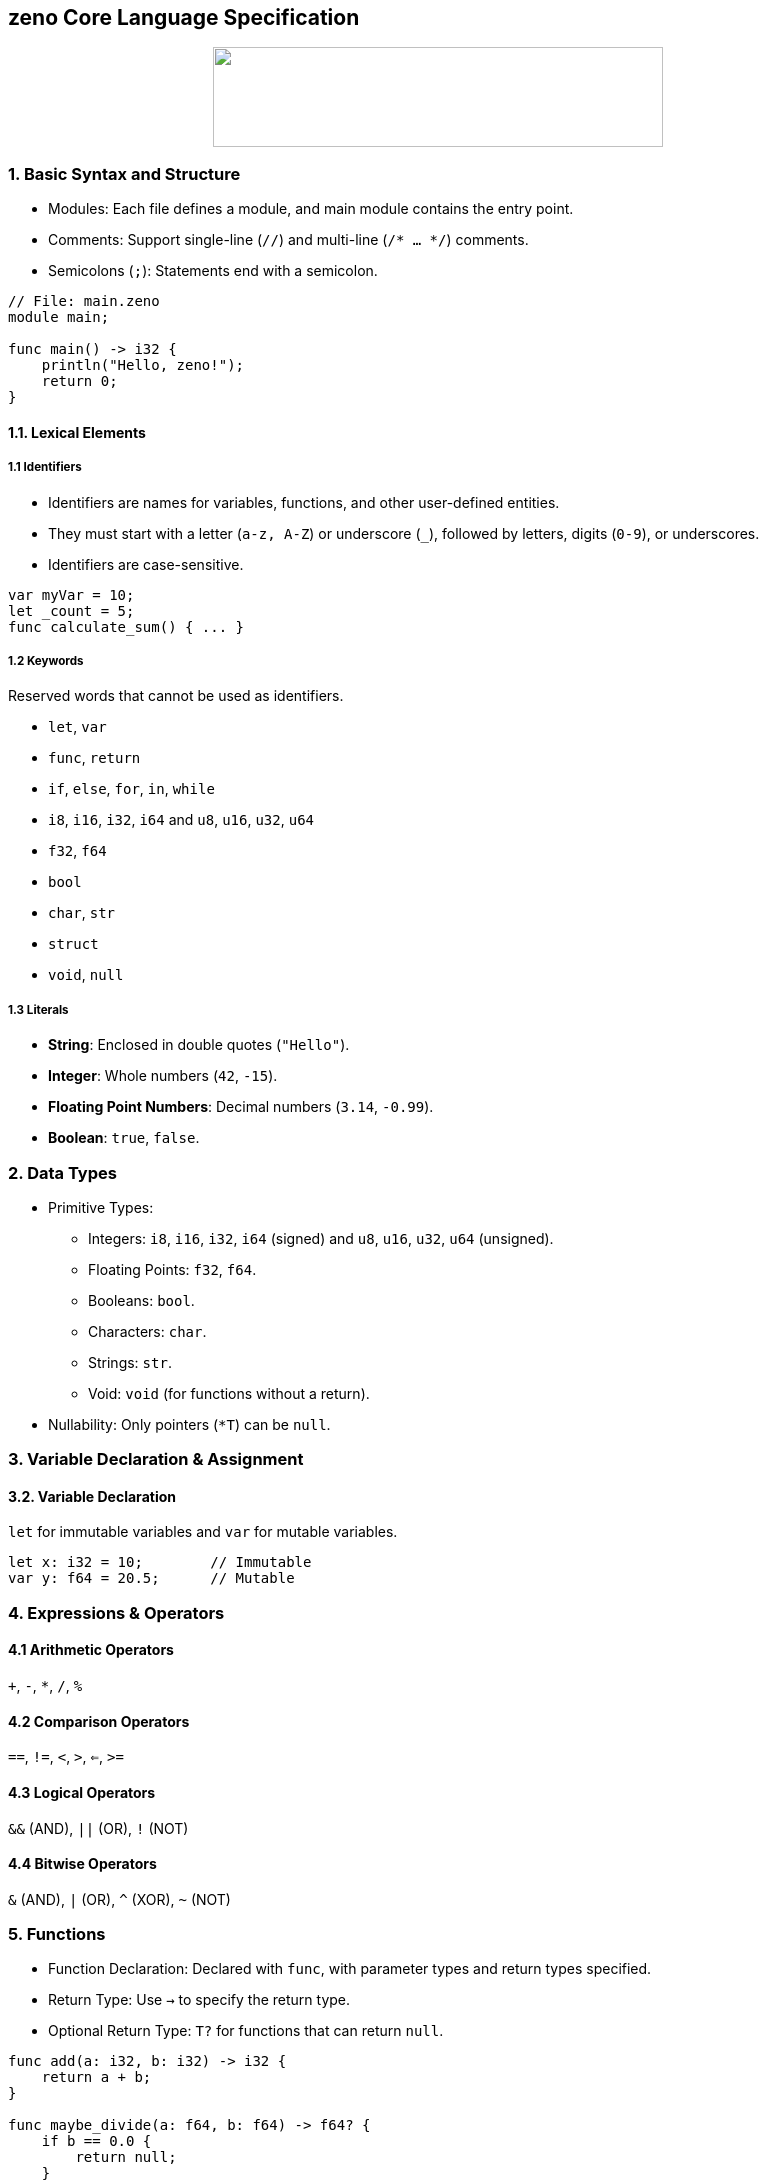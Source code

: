 == zeno Core Language Specification
:author: Herwig
:email: <herwig.m.letosky@gmail.com>
:revdate: 2024-10-23
:toc:
:toclevels: 4
:icons: font

++++
<p align="center">
  <img width="450" height="100" src="./resources/zeno_logo.png">
</p>
++++

=== 1. Basic Syntax and Structure

* Modules: Each file defines a module, and main module contains the entry point.
* Comments: Support single-line (`//`) and multi-line (`/* ... */`) comments.
* Semicolons (`;`): Statements end with a semicolon.

[source, zeno]
----
// File: main.zeno
module main;

func main() -> i32 {
    println("Hello, zeno!");
    return 0;
}
----

==== 1.1. Lexical Elements

===== 1.1 Identifiers
* Identifiers are names for variables, functions, and other user-defined entities.
* They must start with a letter (`a-z, A-Z`) or underscore (`_`), followed by letters, digits (`0-9`), or underscores.
* Identifiers are case-sensitive.

[source, zeno]
----
var myVar = 10;
let _count = 5;
func calculate_sum() { ... }
----

===== 1.2 Keywords

Reserved words that cannot be used as identifiers.

* `let`, `var`
* `func`, `return`
* `if`, `else`, `for`, `in`, `while`
* `i8`, `i16`, `i32`, `i64` and `u8`, `u16`, `u32`, `u64`
* `f32`, `f64`
* `bool`
* `char`, `str`
* `struct`
* `void`, `null`

===== 1.3 Literals

* **String**: Enclosed in double quotes (`"Hello"`).
* **Integer**: Whole numbers (`42`, `-15`).
* **Floating Point Numbers**: Decimal numbers (`3.14`, `-0.99`).
* **Boolean**: `true`, `false`.

=== 2. Data Types

* Primitive Types:
** Integers: `i8`, `i16`, `i32`, `i64` (signed) and `u8`, `u16`, `u32`, `u64` (unsigned).
** Floating Points: `f32`, `f64`.
** Booleans: `bool`.
** Characters: `char`.
** Strings: `str`.
** Void: `void` (for functions without a return).
* Nullability: Only pointers (`*T`) can be `null`.


=== 3. Variable Declaration & Assignment

==== 3.2. Variable Declaration

`let` for immutable variables and `var` for mutable variables.

[source, zeno]
----
let x: i32 = 10;        // Immutable
var y: f64 = 20.5;      // Mutable
----

=== 4. Expressions & Operators

==== 4.1 Arithmetic Operators

`+`, `-`, `*`, `/`, `%`

==== 4.2 Comparison Operators

`==`, `!=`, `<`, `>`, `<=`, `>=`

==== 4.3 Logical Operators

`&&` (AND), `||` (OR), `!` (NOT)

==== 4.4 Bitwise Operators

`&` (AND), `|` (OR), `^` (XOR), `~` (NOT)

=== 5. Functions

* Function Declaration: Declared with `func`, with parameter types and return types specified.
* Return Type: Use `->` to specify the return type.
* Optional Return Type: `T?` for functions that can return `null`.

[source, zeno]
----
func add(a: i32, b: i32) -> i32 {
    return a + b;
}

func maybe_divide(a: f64, b: f64) -> f64? {
    if b == 0.0 {
        return null;
    }
    return a / b;
}
----

=== 6. Control Flow

* If/Else Statements: Standard conditional control.
* Loops: Support for `for` (range-based) and `while` loops.

[source, zeno]
----
func main() {
    if x > 10 {
        println("x is large");
    } else if x == 10 {
        println("x is 10");
    } else {
        println("x is small");
    }

    for i in 0..10 {         // Exclusive range
        println(i);
    }

    var count = 5;
    while count > 0 {
        println(count);
        count -= 1;
    }
}
----

=== 7. Error Handling (Optional Types)

* Optional Return Type: Functions can return `T?` (e.g., `i32?`), which can be either a value or `null`.
* Null Checks: Use `if x != null` to check for `null`.

[source, zeno]
----
func main() {
    let result = maybe_divide(10.0, 0.0);
    if result != null {
        println("Result: {}", result);
    } else {
        println("Error: Division by zero");
    }
}
----

=== 8. Data Structures

* Struct Declaration: Define custom types.
* Simple Methods: Functions can be defined within structs.

[source, zeno]
----
struct Person {
    name: str,
    age: i32,
}

func main() {
    let person = Person { name: "Alice", age: 30 };
    println("Name: {}", person.name);
}
----

=== 9. Pointers

* Pointers (`*T`): Used for direct memory manipulation.
* Nullable Pointers: Pointers can be `null`, enabling optional pointer behavior.

[source, zeno]
----
func main() {
    let ptr: *i32 = null;
    if ptr != null {
        println("Pointer is valid");
    } else {
        println("Pointer is null");
    }
}
----
